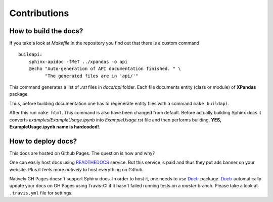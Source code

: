 Contributions
+++++++++++++++


How to build the docs?
=======================

If you take a look at *Makefile* in the repository you find out that
there is a custom command ::

    buildapi:
        sphinx-apidoc -fMeT ../xpandas -o api
        @echo "Auto-generation of API documentation finished. " \
              "The generated files are in 'api/'"


This command generates a list of *.rst* files in *docs/api* folder. Each file
documents entity (class or module) of **XPandas** package.

Thus, before building documentation one has to regenerate entity files with a command
``make buildapi``.


After this run ``make html``. This command is also have been changed from default.
Before actually building Sphinx docs it converts `examples/ExampleUsage.ipynb` into
*ExampleUsage.rst* file and then performs building. **YES, ExampleUsage.ipynb name is hardcoded!**.



How to deploy docs?
=======================

This docs are hosted on Github Pages. The question is how and why?

One can easily host docs using `READTHEDOCS <https://readthedocs.org/>`_ service.
But this service is paid and thus they put ads banner on your website. Plus
it feels more *natively* to host everything on Github.

Natively GH Pages doesn't support Sphinx docs. In order to host it, one needs
to use `Doctr <https://drdoctr.github.io/doctr/>`_ package.
`Doctr <https://drdoctr.github.io/doctr/>`_ automatically update
your docs on GH Pages using Travis-CI if it hasn't failed running
tests on a `master` branch. Please take a look at ``.travis.yml`` file for settings.


